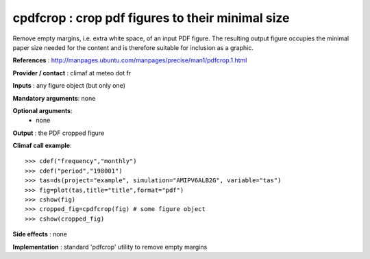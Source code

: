cpdfcrop : crop pdf figures to their minimal size 
---------------------------------------------------

Remove empty margins, i.e. extra white space, of an input PDF
figure. The resulting output figure occupies the minimal paper size
needed for the content and is therefore suitable for inclusion as a
graphic.   

**References** : http://manpages.ubuntu.com/manpages/precise/man1/pdfcrop.1.html

**Provider / contact** : climaf at meteo dot fr

**Inputs** : any figure object (but only one)

**Mandatory arguments**: none

**Optional arguments**:
  - none

**Output** : the PDF cropped figure 

**Climaf call example**::
 
  >>> cdef("frequency","monthly")
  >>> cdef("period","198001")
  >>> tas=ds(project="example", simulation="AMIPV6ALB2G", variable="tas") 
  >>> fig=plot(tas,title="title",format="pdf")
  >>> cshow(fig)
  >>> cropped_fig=cpdfcrop(fig) # some figure object
  >>> cshow(cropped_fig)

**Side effects** : none

**Implementation** : standard 'pdfcrop' utility to remove empty
margins  

